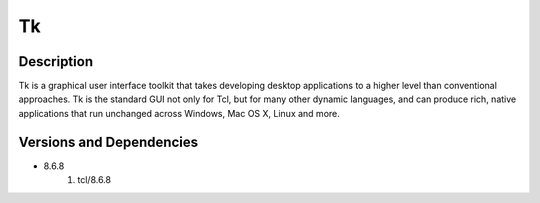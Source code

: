 .. _backbone-label:

Tk
==============================

Description
~~~~~~~~
Tk is a graphical user interface toolkit that takes developing desktop applications to a higher level than conventional approaches. Tk is the standard GUI not only for Tcl, but for many other dynamic languages, and can produce rich, native applications that run unchanged across Windows, Mac OS X, Linux and more.

Versions and Dependencies
~~~~~~~~
- 8.6.8
   #. tcl/8.6.8

